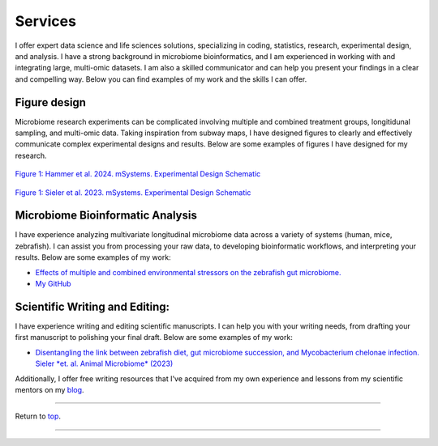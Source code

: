 .. _Top:


Services
========

I offer expert data science and life sciences solutions, specializing in coding, statistics, research, experimental design, and analysis. I have a strong background in microbiome bioinformatics, and I am experienced in working with and integrating large, multi-omic datasets. I am also a skilled communicator and can help you present your findings in a clear and compelling way. Below you can find examples of my work and the skills I can offer.


Figure design
-------------

Microbiome research experiments can be complicated involving multiple and combined treatment groups, longitidunal sampling, and multi-omic data. Taking inspiration from subway maps, I have designed figures to clearly and effectively communicate complex experimental designs and results. Below are some examples of figures I have designed for my research.

.. figure:: ../Media/images/Hammer2024__Schematic.png
   :align: center
   :alt: Hammer et al. 2024 Experimental Design Schematic
   :width: 50%

`Figure 1: Hammer et al. 2024. mSystems. Experimental Design Schematic <https://journals.asm.org/doi/10.1128/msystems.00545-24>`_

.. figure:: ../Media/images/Sieler2023__Schematic.png
   :align: center
   :alt: Sieler et al. 2023 Experimental Design Schematic
   :width: 50%

`Figure 1: Sieler et al. 2023. mSystems. Experimental Design Schematic <https://rdcu.be/djX1r>`_


Microbiome Bioinformatic Analysis
---------------------------------

I have experience analyzing multivariate longitudinal microbiome data across a variety of systems (human, mice, zebrafish). I can assist you from processing your raw data, to developing bioinformatic workflows, and interpreting your results. Below are some examples of my work:

- `Effects of multiple and combined environmental stressors on the zebrafish gut microbiome. <https://sielerjm.github.io/Sieler2024__ZF_Temperature_Parasite/Results_Overview.html>`_
- `My GitHub <https://www.linkedin.com/in/mjsielerjr/>`_

Scientific Writing and Editing:
-------------------------------

I have experience writing and editing scientific manuscripts. I can help you with your writing needs, from drafting your first manuscript to polishing your final draft. Below are some examples of my work:

- `Disentangling the link between zebrafish diet, gut microbiome succession, and Mycobacterium chelonae infection. Sieler *et. al. Animal Microbiome* (2023) <https://rdcu.be/djX1r>`_

Additionally, I offer free writing resources that I've acquired from my own experience and lessons from my scientific mentors on my `blog <https://blog.michaelsieler.com/en/latest/posts/scientificwritingresources.html>`_.





------

Return to `top`_.

------
